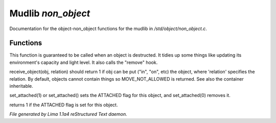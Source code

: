 Mudlib *non_object*
********************

Documentation for the object-non_object functions for the mudlib in */std/object/non_object.c*.

Functions
=========
.. c:function:: int remove()

This function is guaranteed to be called when an object is destructed.
It tidies up some things like updating its environment's capacity and
light level.  It also calls the "remove" hook.


.. c:function:: mixed receive_object(object target, string relation)

receive_object(obj, relation) should return 1 if obj can be put ("in", "on",
etc) the object, where 'relation' specifies the relation.  By default,
objects cannot contain things so MOVE_NOT_ALLOWED is returned.  See also
the container inheritable.


.. c:function:: varargs void set_attached(int a)

set_attached(1) or set_attached() sets the ATTACHED flag for this
object, and set_attached(0) removes it.


.. c:function:: int is_attached()

returns 1 if the ATTACHED flag is set for this object.



*File generated by Lima 1.1a4 reStructured Text daemon.*
